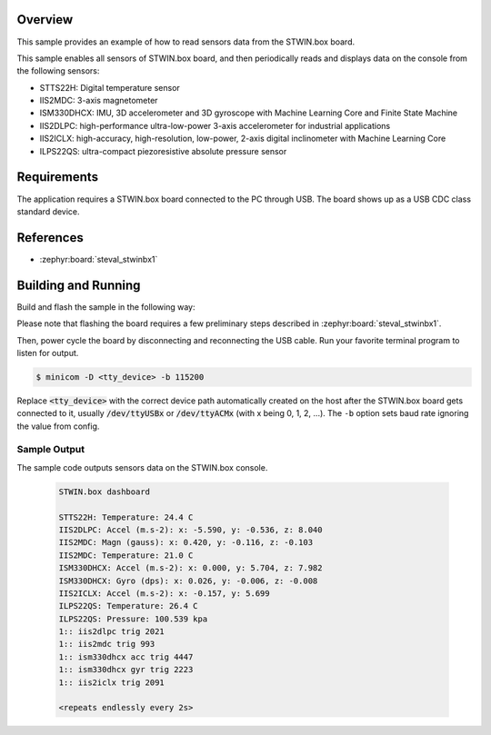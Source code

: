 .. zephyr:code-sample:: stwinbx1_sensors
   :name: STWIN.box sensors

   Read sensor data from the various STWIN SensorTile wireless industrial node sensors.

Overview
********
This sample provides an example of how to read sensors data
from the STWIN.box board.

This sample enables all sensors of STWIN.box board, and then
periodically reads and displays data on the console from the following
sensors:

- STTS22H: Digital temperature sensor
- IIS2MDC: 3-axis magnetometer
- ISM330DHCX: IMU, 3D accelerometer and 3D gyroscope with Machine Learning Core and Finite State Machine
- IIS2DLPC: high-performance ultra-low-power 3-axis accelerometer for industrial applications
- IIS2ICLX: high-accuracy, high-resolution, low-power, 2-axis digital inclinometer with Machine Learning Core
- ILPS22QS: ultra-compact piezoresistive absolute pressure sensor

Requirements
************

The application requires a STWIN.box board connected to the PC
through USB. The board shows up as a USB CDC class standard device.

References
**********

- :zephyr:board:`steval_stwinbx1`

Building and Running
********************

Build and flash the sample in the following way:

.. zephyr-app-commands::
    :zephyr-app: samples/boards/st/steval_stwinbx1/sensors
    :board: steval_stwinbx1
    :goals: build flash

Please note that flashing the board requires a few preliminary steps described
in :zephyr:board:`steval_stwinbx1`.

Then, power cycle the board by disconnecting and reconnecting the USB cable.
Run your favorite terminal program to listen for output.

.. code-block:: console

   $ minicom -D <tty_device> -b 115200

Replace :code:`<tty_device>` with the correct device path automatically created on
the host after the STWIN.box board gets connected to it,
usually :code:`/dev/ttyUSBx` or :code:`/dev/ttyACMx` (with x being 0, 1, 2, ...).
The ``-b`` option sets baud rate ignoring the value from config.

Sample Output
=============

The sample code outputs sensors data on the STWIN.box console.

 .. code-block:: console

    STWIN.box dashboard

    STTS22H: Temperature: 24.4 C
    IIS2DLPC: Accel (m.s-2): x: -5.590, y: -0.536, z: 8.040
    IIS2MDC: Magn (gauss): x: 0.420, y: -0.116, z: -0.103
    IIS2MDC: Temperature: 21.0 C
    ISM330DHCX: Accel (m.s-2): x: 0.000, y: 5.704, z: 7.982
    ISM330DHCX: Gyro (dps): x: 0.026, y: -0.006, z: -0.008
    IIS2ICLX: Accel (m.s-2): x: -0.157, y: 5.699
    ILPS22QS: Temperature: 26.4 C
    ILPS22QS: Pressure: 100.539 kpa
    1:: iis2dlpc trig 2021
    1:: iis2mdc trig 993
    1:: ism330dhcx acc trig 4447
    1:: ism330dhcx gyr trig 2223
    1:: iis2iclx trig 2091

    <repeats endlessly every 2s>
